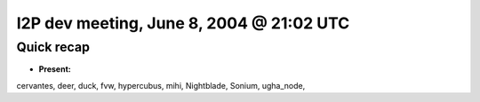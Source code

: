 I2P dev meeting, June 8, 2004 @ 21:02 UTC
=========================================

Quick recap
-----------

* **Present:**

cervantes,
deer,
duck,
fvw,
hypercubus,
mihi,
Nightblade,
Sonium,
ugha_node,
